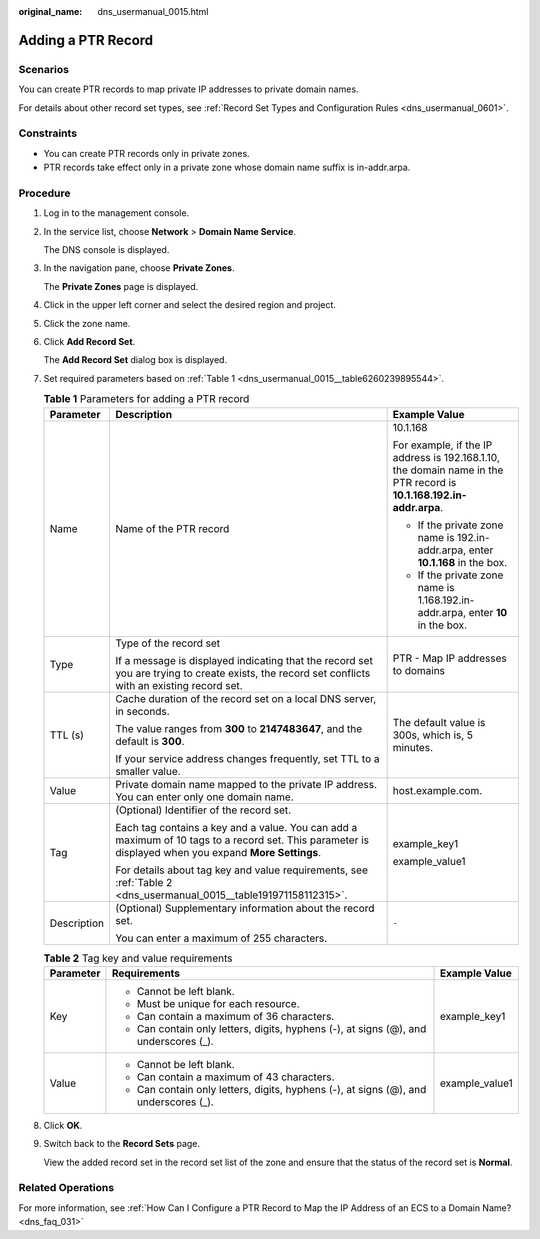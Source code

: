 :original_name: dns_usermanual_0015.html

.. _dns_usermanual_0015:

Adding a PTR Record
===================

**Scenarios**
-------------

You can create PTR records to map private IP addresses to private domain names.

For details about other record set types, see :ref:`Record Set Types and Configuration Rules <dns_usermanual_0601>`.

Constraints
-----------

-  You can create PTR records only in private zones.
-  PTR records take effect only in a private zone whose domain name suffix is in-addr.arpa.

**Procedure**
-------------

#. Log in to the management console.

#. In the service list, choose **Network** > **Domain Name Service**.

   The DNS console is displayed.

3. In the navigation pane, choose **Private Zones**.

   The **Private Zones** page is displayed.

4. Click |image1| in the upper left corner and select the desired region and project.

5. Click the zone name.

6. Click **Add Record Set**.

   The **Add Record Set** dialog box is displayed.

7. Set required parameters based on :ref:`Table 1 <dns_usermanual_0015__table6260239895544>`.

   .. _dns_usermanual_0015__table6260239895544:

   .. table:: **Table 1** Parameters for adding a PTR record

      +-----------------------+-------------------------------------------------------------------------------------------------------------------------------------------------------+---------------------------------------------------------------------------------------------------------------------+
      | Parameter             | Description                                                                                                                                           | Example Value                                                                                                       |
      +=======================+=======================================================================================================================================================+=====================================================================================================================+
      | Name                  | Name of the PTR record                                                                                                                                | 10.1.168                                                                                                            |
      |                       |                                                                                                                                                       |                                                                                                                     |
      |                       |                                                                                                                                                       | For example, if the IP address is 192.168.1.10, the domain name in the PTR record is **10.1.168.192.in-addr.arpa**. |
      |                       |                                                                                                                                                       |                                                                                                                     |
      |                       |                                                                                                                                                       | -  If the private zone name is 192.in-addr.arpa, enter **10.1.168** in the box.                                     |
      |                       |                                                                                                                                                       | -  If the private zone name is 1.168.192.in-addr.arpa, enter **10** in the box.                                     |
      +-----------------------+-------------------------------------------------------------------------------------------------------------------------------------------------------+---------------------------------------------------------------------------------------------------------------------+
      | Type                  | Type of the record set                                                                                                                                | PTR - Map IP addresses to domains                                                                                   |
      |                       |                                                                                                                                                       |                                                                                                                     |
      |                       | If a message is displayed indicating that the record set you are trying to create exists, the record set conflicts with an existing record set.       |                                                                                                                     |
      +-----------------------+-------------------------------------------------------------------------------------------------------------------------------------------------------+---------------------------------------------------------------------------------------------------------------------+
      | TTL (s)               | Cache duration of the record set on a local DNS server, in seconds.                                                                                   | The default value is 300s, which is, 5 minutes.                                                                     |
      |                       |                                                                                                                                                       |                                                                                                                     |
      |                       | The value ranges from **300** to **2147483647**, and the default is **300**.                                                                          |                                                                                                                     |
      |                       |                                                                                                                                                       |                                                                                                                     |
      |                       | If your service address changes frequently, set TTL to a smaller value.                                                                               |                                                                                                                     |
      +-----------------------+-------------------------------------------------------------------------------------------------------------------------------------------------------+---------------------------------------------------------------------------------------------------------------------+
      | Value                 | Private domain name mapped to the private IP address. You can enter only one domain name.                                                             | host.example.com.                                                                                                   |
      +-----------------------+-------------------------------------------------------------------------------------------------------------------------------------------------------+---------------------------------------------------------------------------------------------------------------------+
      | Tag                   | (Optional) Identifier of the record set.                                                                                                              | example_key1                                                                                                        |
      |                       |                                                                                                                                                       |                                                                                                                     |
      |                       | Each tag contains a key and a value. You can add a maximum of 10 tags to a record set. This parameter is displayed when you expand **More Settings**. | example_value1                                                                                                      |
      |                       |                                                                                                                                                       |                                                                                                                     |
      |                       | For details about tag key and value requirements, see :ref:`Table 2 <dns_usermanual_0015__table191971158112315>`.                                     |                                                                                                                     |
      +-----------------------+-------------------------------------------------------------------------------------------------------------------------------------------------------+---------------------------------------------------------------------------------------------------------------------+
      | Description           | (Optional) Supplementary information about the record set.                                                                                            | ``-``                                                                                                               |
      |                       |                                                                                                                                                       |                                                                                                                     |
      |                       | You can enter a maximum of 255 characters.                                                                                                            |                                                                                                                     |
      +-----------------------+-------------------------------------------------------------------------------------------------------------------------------------------------------+---------------------------------------------------------------------------------------------------------------------+

   .. _dns_usermanual_0015__table191971158112315:

   .. table:: **Table 2** Tag key and value requirements

      +-----------------------+--------------------------------------------------------------------------------------+-----------------------+
      | Parameter             | Requirements                                                                         | Example Value         |
      +=======================+======================================================================================+=======================+
      | Key                   | -  Cannot be left blank.                                                             | example_key1          |
      |                       | -  Must be unique for each resource.                                                 |                       |
      |                       | -  Can contain a maximum of 36 characters.                                           |                       |
      |                       | -  Can contain only letters, digits, hyphens (-), at signs (@), and underscores (_). |                       |
      +-----------------------+--------------------------------------------------------------------------------------+-----------------------+
      | Value                 | -  Cannot be left blank.                                                             | example_value1        |
      |                       | -  Can contain a maximum of 43 characters.                                           |                       |
      |                       | -  Can contain only letters, digits, hyphens (-), at signs (@), and underscores (_). |                       |
      +-----------------------+--------------------------------------------------------------------------------------+-----------------------+

8. Click **OK**.

9. Switch back to the **Record Sets** page.

   View the added record set in the record set list of the zone and ensure that the status of the record set is **Normal**.

Related Operations
------------------

For more information, see :ref:`How Can I Configure a PTR Record to Map the IP Address of an ECS to a Domain Name? <dns_faq_031>`

.. |image1| image:: /_static/images/en-us_image_0148391090.png
